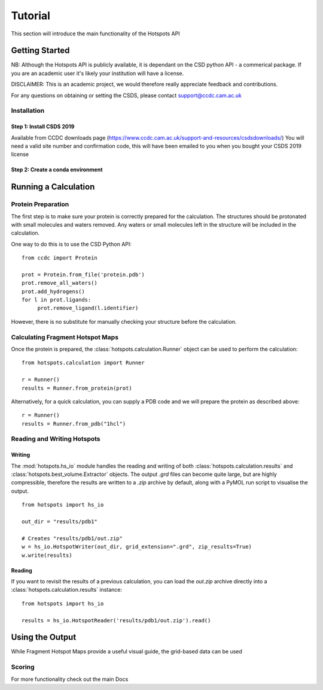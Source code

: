 ########
Tutorial
########

This section will introduce the main functionality of the Hotspots API

***************
Getting Started
***************

NB: Although the Hotspots API is publicly available, it is dependant on the CSD python API - a commerical package. 
If you are an academic user it's likely your institution will have a license.

DISCLAIMER: This is an academic project, we would therefore really appreciate feedback and contributions.

For any questions on obtaining or setting the CSDS, please contact support@ccdc.cam.ac.uk

===================
Installation
===================

-------------------------
Step 1: Install CSDS 2019
-------------------------
Available from CCDC downloads page (https://www.ccdc.cam.ac.uk/support-and-resources/csdsdownloads/) 
You will need a valid site number and confirmation code, this will have been emailed to you when you bought your CSDS 2019 license


----------------------------------
Step 2: Create a conda environment 
----------------------------------



*********************
Running a Calculation
*********************

===================
Protein Preparation
===================

The first step is to make sure your protein is correctly prepared for the calculation. The structures should be
protonated with small molecules and waters removed. Any waters or small molecules left in the structure will be included
in the calculation.

One way to do this is to use the CSD Python API::

    from ccdc import Protein

    prot = Protein.from_file('protein.pdb')
    prot.remove_all_waters()
    prot.add_hydrogens()
    for l in prot.ligands:
         prot.remove_ligand(l.identifier)
		 
However, there is no substitute for manually checking your structure before the calculation.

=================================
Calculating Fragment Hotspot Maps
=================================

Once the protein is prepared, the :class:`hotspots.calculation.Runner` object can be used to perform the calculation::

    from hotspots.calculation import Runner

    r = Runner()
    results = Runner.from_protein(prot)
	

Alternatively, for a quick calculation, you can supply a PDB code and we will prepare the protein as described above::

    r = Runner()
    results = Runner.from_pdb("1hcl")

============================
Reading and Writing Hotspots
============================

-------
Writing
-------

The :mod:`hotspots.hs_io` module handles the reading and writing of both :class:`hotspots.calculation.results`
and :class:`hotspots.best_volume.Extractor` objects. The output `.grd` files can become quite large, but are highly
compressible, therefore the results are written to a `.zip` archive by default, along with a PyMOL run script to
visualise the output. ::

    from hotspots import hs_io

    out_dir = "results/pdb1"

    # Creates "results/pdb1/out.zip"
    w = hs_io.HotspotWriter(out_dir, grid_extension=".grd", zip_results=True)
    w.write(results)


-------
Reading
-------

If you want to revisit the results of a previous calculation, you can load the `out.zip` archive directly into a
:class:`hotspots.calculation.results` instance::

    from hotspots import hs_io

    results = hs_io.HotspotReader('results/pdb1/out.zip').read()

****************
Using the Output
****************

While Fragment Hotspot Maps provide a useful visual guide, the grid-based data can be used

=======
Scoring
=======



For more functionality check out the main Docs
